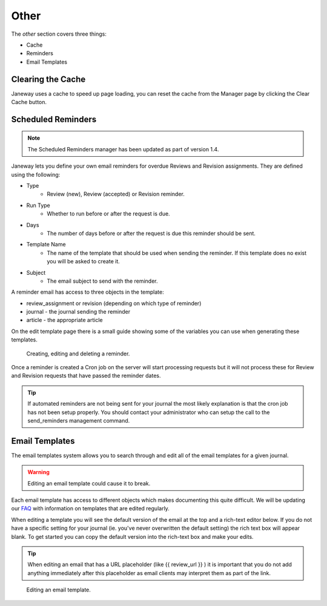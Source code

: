 Other
=====
The *other* section covers three things:

- Cache
- Reminders
- Email Templates

Clearing the Cache
------------------
Janeway uses a cache to speed up page loading, you can reset the cache from the Manager page by clicking the Clear Cache button.

Scheduled Reminders
-------------------

.. Note::
    The Scheduled Reminders manager has been updated as part of version 1.4.

Janeway lets you define your own email reminders for overdue Reviews and Revision assignments. They are defined using the following:

- Type
    - Review (new), Review (accepted) or Revision reminder.
- Run Type
    - Whether to run before or after the request is due.
- Days
    - The number of days before or after the request is due this reminder should be sent.
- Template Name
    - The name of the template that should be used when sending the reminder. If this template does no exist you will be asked to create it.
- Subject
    - The email subject to send with the reminder.
    
A reminder email has access to three objects in the template:

- review_assignment or revision (depending on which type of reminder)
- journal - the journal sending the reminder
- article - the appropriate article

On the edit template page there is a small guide showing some of the variables you can use when generating these templates.


.. figure:: ../../nstatic/create_reminders.gif

    Creating, editing and deleting a reminder.


Once a reminder is created a Cron job on the server will start processing requests but it will not process these for Review and Revision requests that have passed the reminder dates.

.. tip::
    If automated reminders are not being sent for your journal the most likely explanation is that the cron job has not been setup properly. You should contact your administrator who can setup the call to the send_reminders management command.

Email Templates
---------------
The email templates system allows you to search through and edit all of the email templates for a given journal.

.. warning::
    Editing an email template could cause it to break.

Each email template has access to different objects which makes documenting this quite difficult. We will be updating our `FAQ <https://janeway.freshdesk.com/support/solutions/folders/43000574528>`_ with information on templates that are edited regularly.

When editing a template you will see the default version of the email at the top and a rich-text editor below. If you do not have a specific setting for your journal (ie. you've never overwritten the default setting) the rich text box will appear blank. To get started you can copy the default version into the rich-text box and make your edits.

.. tip::
    When editing an email that has a URL placeholder (like {{ review_url }} ) it is important that you do not add anything immediately after this placeholder as email clients may interpret them as part of the link.

.. figure:: ../../nstatic/edit_template.png

    Editing an email template.